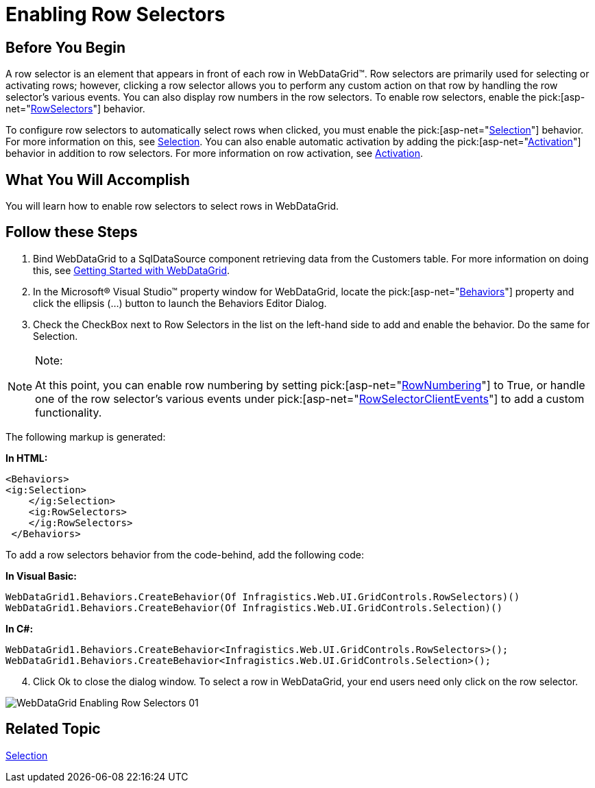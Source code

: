 ﻿////
|metadata|
{
    "name": "webdatagrid-enabling-row-selectors",
    "controlName": ["WebDataGrid"],
    "tags": ["Grids","Selection"],
    "guid": "{26B63148-9B2D-44FE-9C18-97BA21728177}",
    "buildFlags": [],
    "createdOn": "0001-01-01T00:00:00Z"
}
|metadata|
////

= Enabling Row Selectors

== Before You Begin

A row selector is an element that appears in front of each row in WebDataGrid™. Row selectors are primarily used for selecting or activating rows; however, clicking a row selector allows you to perform any custom action on that row by handling the row selector’s various events. You can also display row numbers in the row selectors. To enable row selectors, enable the  pick:[asp-net="link:infragistics4.web.v{ProductVersion}~infragistics.web.ui.gridcontrols.behaviors~rowselectors.html[RowSelectors]"]  behavior.

To configure row selectors to automatically select rows when clicked, you must enable the  pick:[asp-net="link:infragistics4.web.v{ProductVersion}~infragistics.web.ui.gridcontrols.behaviors~selection.html[Selection]"]  behavior. For more information on this, see link:webdatagrid-selection.html[Selection]. You can also enable automatic activation by adding the  pick:[asp-net="link:infragistics4.web.v{ProductVersion}~infragistics.web.ui.gridcontrols.behaviors~activation.html[Activation]"]  behavior in addition to row selectors. For more information on row activation, see link:webdatagrid-activation.html[Activation].

== What You Will Accomplish

You will learn how to enable row selectors to select rows in WebDataGrid.

== Follow these Steps

[start=1]
. Bind WebDataGrid to a SqlDataSource component retrieving data from the Customers table. For more information on doing this, see link:webdatagrid-getting-started-with-webdatagrid.html[Getting Started with WebDataGrid].
[start=2]
. In the Microsoft® Visual Studio™ property window for WebDataGrid, locate the  pick:[asp-net="link:infragistics4.web.v{ProductVersion}~infragistics.web.ui.gridcontrols.behaviors.html[Behaviors]"]  property and click the ellipsis (...) button to launch the Behaviors Editor Dialog.
[start=3]
. Check the CheckBox next to Row Selectors in the list on the left-hand side to add and enable the behavior. Do the same for Selection.

.Note:
[NOTE]
====
At this point, you can enable row numbering by setting  pick:[asp-net="link:infragistics4.web.v{ProductVersion}~infragistics.web.ui.gridcontrols.rowselectors~rownumbering.html[RowNumbering]"]  to True, or handle one of the row selector’s various events under  pick:[asp-net="link:infragistics4.web.v{ProductVersion}~infragistics.web.ui.gridcontrols.rowselectors~rowselectorclientevents.html[RowSelectorClientEvents]"]  to add a custom functionality.
====


The following markup is generated:

*In HTML:*

[source]
----
<Behaviors>   
<ig:Selection>
    </ig:Selection>
    <ig:RowSelectors>
    </ig:RowSelectors>
 </Behaviors>
----

To add a row selectors behavior from the code-behind, add the following code:

*In Visual Basic:*

----
WebDataGrid1.Behaviors.CreateBehavior(Of Infragistics.Web.UI.GridControls.RowSelectors)()
WebDataGrid1.Behaviors.CreateBehavior(Of Infragistics.Web.UI.GridControls.Selection)()
----

*In C#:*

----
WebDataGrid1.Behaviors.CreateBehavior<Infragistics.Web.UI.GridControls.RowSelectors>();
WebDataGrid1.Behaviors.CreateBehavior<Infragistics.Web.UI.GridControls.Selection>();
----

[start=4]
. Click Ok to close the dialog window. To select a row in WebDataGrid, your end users need only click on the row selector.

image::images/WebDataGrid_Enabling_Row_Selectors_01.png[]

== Related Topic

link:webdatagrid-selection.html[Selection]